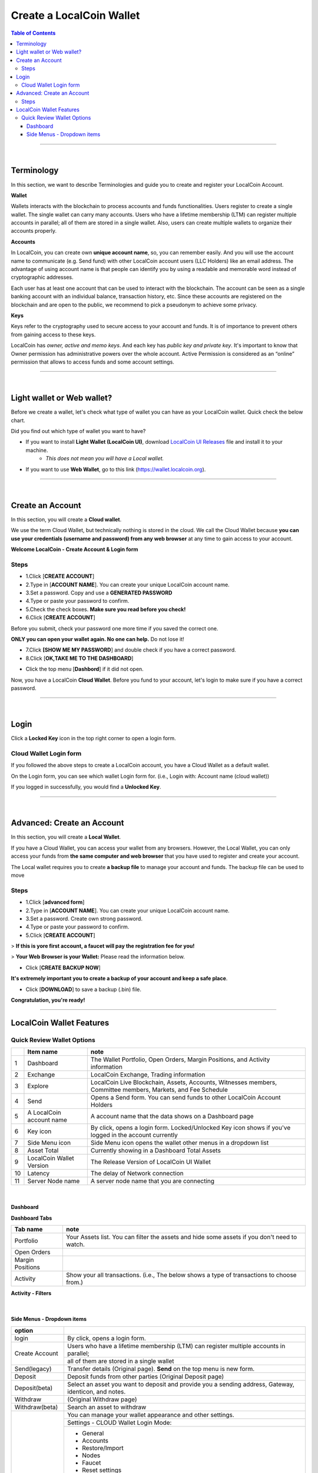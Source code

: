 
*************************
Create a LocalCoin Wallet
*************************


.. contents:: Table of Contents

-----------

|

Terminology
========================

In this section, we want to describe Terminologies  and guide you to create and register your LocalCoin Account. 


**Wallet**

Wallets interacts with the blockchain to process accounts and funds functionalities. Users register to create a single wallet. The single wallet can carry many accounts. Users who have a lifetime membership (LTM) can register multiple accounts in parallel; all of them are stored in a single wallet. Also, users can create multiple wallets to organize their accounts properly.

**Accounts**

In LocalCoin, you can create own **unique account name**, so, you can remember easily. And you will use the account name to communicate (e.g. Send fund) with other LocalCoin account users (LLC Holders) like an email address. The advantage of using account name is that people can identify you by using a readable and memorable word instead of cryptographic addresses.

Each user has at least one account that can be used to interact with the blockchain. The account can be seen as a single banking account with an individual balance, transaction history, etc. Since these accounts are registered on the blockchain and are open to the public, we recommend to pick a pseudonym to achieve some privacy. 

**Keys**

Keys refer to the cryptography used to secure access to your account and funds. It is of importance to prevent others from gaining access to these keys.  

LocalCoin has *owner, active and memo keys*. And each key has *public key and private key*. It's important to know that Owner permission has administrative powers over the whole account. Active Permission is considered as an “online” permission that allows to access funds and some account settings. 

-------------

|


Light wallet or Web wallet?
==============================

Before we create a wallet, let's check what type of wallet you can have as your LocalCoin wallet. Quick check the below chart. 
		
.. image:: ../images/LocalCoin-wallet-flow.png
        :alt: wallet 
        :width: 550px
        :align: center	
		

Did you find out which type of wallet you want to have? 

- If you want to install **Light Wallet (LocalCoin UI)**, download `LocalCoin UI Releases <https://github.com/localcoin/localcoin-ui/releases>`_ file and install it to your machine. 
   - *This does not mean you will have a Local wallet.*
- If you want to use **Web Wallet**, go to this link (https://wallet.localcoin.org).

-----

|

Create an Account
===================
In this section, you will create a **Cloud wallet**. 

We use the term Cloud Wallet, but technically nothing is stored in the cloud. We call the Cloud Wallet because **you can use your credentials (username and password) from any web browser** at any time to gain access to your account. 

**Welcome LocalCoin - Create Account & Login form**

.. image:: ../images/welcome-localcoin1.png
        :alt: localcoin 
        :width: 300px
        :align: center	
		

Steps
------

* 1.Click [**CREATE ACCOUNT**]
* 2.Type in [**ACCOUNT NAME**]. You can create your unique LocalCoin account name.
* 3.Set a password. Copy and use a **GENERATED PASSWORD**
* 4.Type or paste your password to confirm.
* 5.Check the check boxes. **Make sure you read before you check!**
* 6.Click [**CREATE ACCOUNT**]

.. image:: ../images/create-account1.png
        :alt: localcoin 
        :width: 350px
        :align: center	
		
Before you submit, check your password one more time if you saved the correct one.

**ONLY you can open your wallet again. No one can help.** Do not lose it!

 
- 7.Click **[SHOW ME MY PASSWORD**] and double check if you have a correct password.
- 8.Click [**OK,TAKE ME TO THE DASHBOARD**]

.. image:: ../images/create-account4.png
        :alt: localcoin 
        :width: 350px
        :align: center	

- Click the top menu [**Dashbord**] if it did not open. 

.. image:: ../images/dashboard.png
        :alt: localcoin 
        :width: 600px
        :align: center	
	

Now, you have a LocalCoin **Cloud Wallet**. Before you fund to your account, let's login to make sure if you have a correct password. 		

-------------
	
|

Login
==========

Click a **Locked Key** icon in the top right corner to open a login form.

.. image:: ../images/topmenu-lock.png
        :alt: localcoin 
        :width: 550px
        :align: center	
	

Cloud Wallet Login form
---------------------------

If you followed the above steps to create a LocalCoin account, you have a Cloud Wallet as a default wallet. 

On the Login form, you can see which wallet Login form for. (i.e., Login with: Account name (cloud wallet))

.. image:: ../images/login-cloud-wallet.png
        :alt: localcoin 
        :width: 400px
        :align: center	
	
If you logged in successfully, you would find a **Unlocked Key**.

.. image:: ../images/topmenu-unlock2.png
        :alt: localcoin 
        :width: 600px
        :align: center	
		
-------------

|
	
Advanced: Create an Account
=============================

In this section, you will create a **Local Wallet**. 

If you have a Cloud Wallet, you can access your wallet from any browsers. However, the Local Wallet, you can only access your funds from **the same computer and web browser** that you have used to register and create your account.

The Local wallet requires you to create **a backup file** to manage your account and funds. The backup file can be used to move 

.. image:: ../images/local-login1.png
        :alt: localcoin 
        :width: 300px
        :align: center	

Steps
----------

- 1.Click [**advanced form**]
- 2.Type in [**ACCOUNT NAME**]. You can create your unique LocalCoin account name.
- 3.Set a password. Create own strong password.
- 4.Type or paste your password to confirm.
- 5.Click [**CREATE ACCOUNT**]

> **If this is yore first account, a faucet will pay the registration fee for you!** 

.. image:: ../images/local-login2a.png
        :alt: localcoin 
        :width: 300px
        :align: center	

> **Your Web Browser is your Wallet:**  Please read the information below.

.. image:: ../images/local-login2b.png
        :alt: localcoin 
        :width: 300px
        :align: center	

- Click [**CREATE BACKUP NOW**] 

.. image:: ../images/local-login3.png
        :alt: localcoin 
        :width: 300px
        :align: center	


**It's extremely important you to create a backup of your account and keep a safe place**. 

- Click [**DOWNLOAD**] to save a backup (.bin) file. 

.. image:: ../images/local-login4.png
        :alt: localcoin 
        :width: 300px
        :align: center	


**Congratulation, you're ready!**


.. image:: ../images/local-login5.png
        :alt: localcoin 
        :width: 300px
        :align: center	


-----------


LocalCoin Wallet Features
================================

Quick Review Wallet Options
-------------------------------

.. image:: ../images/functions1.png
        :alt: wallet 
        :width: 650px
        :align: center	


+----+--------------------------+---------------------------------------------------------------------------------------------------------------+
|    | Item name                |  note                                                                                                         |
+====+==========================+===============================================================================================================+		
| 1  | Dashboard                | The Wallet Portfolio, Open Orders, Margin Positions, and Activity information                                 |
+----+--------------------------+---------------------------------------------------------------------------------------------------------------+
| 2  | Exchange                 | LocalCoin Exchange, Trading information                                                                       |
+----+--------------------------+---------------------------------------------------------------------------------------------------------------+ 
| 3  | Explore                  | LocalCoin Live Blockchain, Assets, Accounts, Witnesses members, Committee members, Markets, and Fee Schedule  |
+----+--------------------------+---------------------------------------------------------------------------------------------------------------+
| 4  | Send                     | Opens a Send form. You can send funds to other LocalCoin Account Holders                                      |
+----+--------------------------+---------------------------------------------------------------------------------------------------------------+
| 5  | A LocalCoin account name | A account name that the data shows on a Dashboard page                                                        |
+----+--------------------------+---------------------------------------------------------------------------------------------------------------+
| 6  | Key icon                 | By click, opens a login form. Locked/Unlocked Key icon shows if you've logged in the account currently        |
+----+--------------------------+---------------------------------------------------------------------------------------------------------------+
| 7  | Side Menu icon           | Side Menu icon opens the wallet other menus in a dropdown list                                                |
+----+--------------------------+---------------------------------------------------------------------------------------------------------------+
| 8  | Asset Total              | Currently showing in a Dashboard Total Assets                                                                 |
+----+--------------------------+---------------------------------------------------------------------------------------------------------------+
| 9  | LocalCoin Wallet Version | The Release Version of LocalCoin UI Wallet                                                                    |
+----+--------------------------+---------------------------------------------------------------------------------------------------------------+
| 10 | Latency                  | The delay of Network connection                                                                               |
+----+--------------------------+---------------------------------------------------------------------------------------------------------------+
| 11 | Server Node name         | A server node name that you are connecting                                                                    |
+----+--------------------------+---------------------------------------------------------------------------------------------------------------+

|

Dashboard
^^^^^^^^^^^^^^^

.. image:: ../images/dashboard3.png
        :alt: Dashboard 
        :width: 650px
        :align: center	
		
		
**Dashboard Tabs**

+------------------+-------------------------------------------------------------------------------------------------+
|   Tab name       |  note                                                                                           |
+==================+=================================================================================================+
| Portfolio        | Your Assets list. You can filter the assets and hide some assets if you don't need to watch.    |
+------------------+-------------------------------------------------------------------------------------------------+
| Open Orders      |                                                                                                 |
+------------------+-------------------------------------------------------------------------------------------------+
| Margin Positions |                                                                                                 |
+------------------+-------------------------------------------------------------------------------------------------+
| Activity         | Show your all transactions. (i.e., The below shows a type of transactions to choose from.)      |
+------------------+-------------------------------------------------------------------------------------------------+

**Activity - Filters**

.. image:: ../images/dashboard-activity2.png
        :alt: Dashboard 
        :width: 450px
        :align: center	
		
|

Side Menus - Dropdown items
^^^^^^^^^^^^^^^^^^^^^^^^^^^^^


+------------------+-------------------------------------------------------------------------------------------------+
|   option         |                                                                                                 |
+==================+=================================================================================================+
| login            | By click, opens a login form.                                                                   |
+------------------+-------------------------------------------------------------------------------------------------+
| Create Account   | Users who have a lifetime membership (LTM) can register multiple accounts in parallel;          |
+                  +-------------------------------------------------------------------------------------------------+
|                  | all of them are stored in a single wallet                                                       |
+------------------+-------------------------------------------------------------------------------------------------+
| Send(legacy)     | Transfer details (Original page). **Send** on the top menu is new form.                         |
+------------------+-------------------------------------------------------------------------------------------------+
| Deposit          | Deposit funds from other parties (Original Deposit page)                                        |
+------------------+-------------------------------------------------------------------------------------------------+
| Deposit(beta)    | Select an asset you want to deposit and provide you a sending address, Gateway,                 |
|                  | identicon, and notes.                                                                           |
+------------------+-------------------------------------------------------------------------------------------------+
| Withdraw         |  (Original Withdraw page)                                                                       |
+------------------+-------------------------------------------------------------------------------------------------+
| Withdraw(beta)   | Search an asset to withdraw                                                                     |
+------------------+-------------------------------------------------------------------------------------------------+
| Settings         | You can manage your wallet appearance  and other settings.                                      |
+                  +-------------------------------------------------------------------------------------------------+
+                  + Settings - CLOUD Wallet Login Mode:                                                             +
+                  +-------------------------------------------------------------------------------------------------+
|                  | - General                                                                                       |
|                  | - Accounts                                                                                      |
|                  | - Restore/Import                                                                                |
|                  | - Nodes                                                                                         |
|                  | - Faucet                                                                                        |
|                  | - Reset settings                                                                                |
+                  +-------------------------------------------------------------------------------------------------+
|                  | Settings - LOCAL Wallet Login Mode:                                                             |
+                  +-------------------------------------------------------------------------------------------------+
|                  | - General                                                                                       |
|                  | - Local Wallet                                                                                  |
|                  | - Accounts                                                                                      |
|                  | - Password                                                                                      |
|                  | - Backup                                                                                        |
|                  | - Restore/Import                                                                                |
|                  | - Access                                                                                        |
|                  | - Faucet                                                                                        |
+------------------+-------------------------------------------------------------------------------------------------+
| News             | LocalCoin Blockchain Foundation and other News                                                  |
+------------------+-------------------------------------------------------------------------------------------------+
| Help             | Open a Help page                                                                                |
+------------------+-------------------------------------------------------------------------------------------------+
| Voting           | You can vote for Witnesses, Committee or Workers. Or you can set a Proxy to case a vote.        |
+                  +-------------------------------------------------------------------------------------------------+
|                  | Voting is important: in Localcoin in the same way it is important to the community              |
|                  | in which you live. The weight of your vote is directly correlated to the number of LLC you own. |
+                  +-------------------------------------------------------------------------------------------------+
|                  | If you aren't heavily involved in the community, you are encouraged to choose a proxy who       |
|                  | represents your interests.                                                                      |
+------------------+-------------------------------------------------------------------------------------------------+
| Asset            |  Issued Assets                                                                                  |
+------------------+-------------------------------------------------------------------------------------------------+
| Signed Message   |                                                                                                 |
+------------------+-------------------------------------------------------------------------------------------------+
| Membership stats | Basic Member is a default membership. You can upgrade to Lifetime Membership here.              |
+------------------+-------------------------------------------------------------------------------------------------+
| Vesting balances | Vesting balances contain any fees earned through the referral program or from worker pay,       |
+                  +-------------------------------------------------------------------------------------------------+
|                  | For example. They have a tain vesting period and are continually unlocked during                |
|                  | that vesting period until all of the balances are available                                     |
+------------------+-------------------------------------------------------------------------------------------------+
| Whitelist        | You can set Whitelist and/or Blicklist. Also, you can view 'Whitelisted by' and                 |
|                  | 'Blacklisted by'.                                                                               |
+------------------+-------------------------------------------------------------------------------------------------+
| Permissions      | You can review/renew each account’s (Active, Owner, and Memo) Public keys                       |  
|                  | and Private keys information.                                                                   |
+                  +-------------------------------------------------------------------------------------------------+
|                  | Active Permission: It’s consider to be the “online” permission. control accessing funds         |
|                  | and some account settings.                                                                      |
+                  +-------------------------------------------------------------------------------------------------+
|                  | Owner Permission: This permission has administrative power over the account                     |
|                  | Also, if you want to change your Cloud Wallet password, use the “Cloud Wallet” tab page.        |
+------------------+-------------------------------------------------------------------------------------------------+
| (Accounts)       |                                                                                                 |
+------------------+-------------------------------------------------------------------------------------------------+


		
|

|








